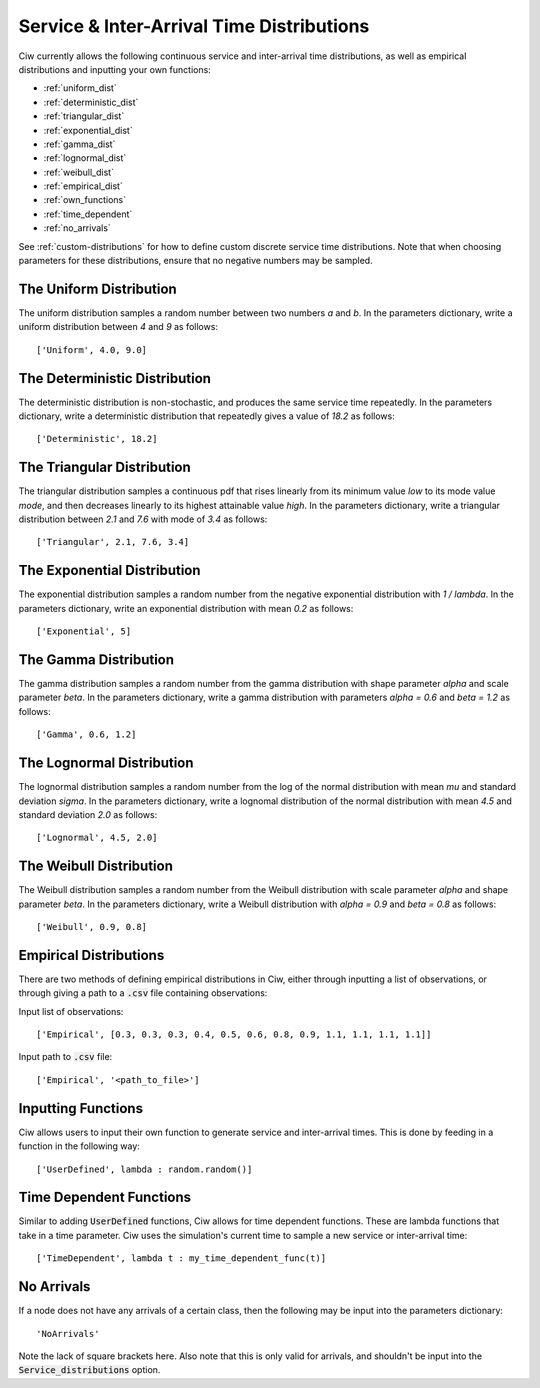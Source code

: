 .. _service-distributions:

==========================================
Service & Inter-Arrival Time Distributions
==========================================

Ciw currently allows the following continuous service and inter-arrival time distributions, as well as empirical distributions and inputting your own functions:

- :ref:`uniform_dist`
- :ref:`deterministic_dist`
- :ref:`triangular_dist`
- :ref:`exponential_dist`
- :ref:`gamma_dist`
- :ref:`lognormal_dist`
- :ref:`weibull_dist`
- :ref:`empirical_dist`
- :ref:`own_functions`
- :ref:`time_dependent`
- :ref:`no_arrivals`


See :ref:`custom-distributions` for how to define custom discrete service time distributions.
Note that when choosing parameters for these distributions, ensure that no negative numbers may be sampled.

.. _uniform_dist:

------------------------
The Uniform Distribution
------------------------

The uniform distribution samples a random number between two numbers `a` and `b`.
In the parameters dictionary, write a uniform distribution between `4` and `9` as follows::

    ['Uniform', 4.0, 9.0]




.. _deterministic_dist:

------------------------------
The Deterministic Distribution
------------------------------

The deterministic distribution is non-stochastic, and produces the same service time repeatedly.
In the parameters dictionary, write a deterministic distribution that repeatedly gives a value of `18.2` as follows::

    ['Deterministic', 18.2]




.. _triangular_dist:

---------------------------
The Triangular Distribution
---------------------------

The triangular distribution samples a continuous pdf that rises linearly from its minimum value `low` to its mode value `mode`, and then decreases linearly to its highest attainable value `high`.
In the parameters dictionary, write a triangular distribution between `2.1` and `7.6` with mode of `3.4` as follows::

    ['Triangular', 2.1, 7.6, 3.4]





.. _exponential_dist:

----------------------------
The Exponential Distribution
----------------------------

The exponential distribution samples a random number from the negative exponential distribution with `1 / lambda`.
In the parameters dictionary, write an exponential distribution with mean `0.2` as follows::

    ['Exponential', 5]







.. _gamma_dist:

----------------------
The Gamma Distribution
----------------------

The gamma distribution samples a random number from the gamma distribution with shape parameter `alpha` and scale parameter `beta`.
In the parameters dictionary, write a gamma distribution with parameters `alpha = 0.6` and `beta = 1.2` as follows::

    ['Gamma', 0.6, 1.2]







.. _lognormal_dist:

--------------------------
The Lognormal Distribution
--------------------------

The lognormal distribution samples a random number from the log of the normal distribution with mean `mu` and standard deviation `sigma`.
In the parameters dictionary, write a lognomal distribution of the normal distribution with mean `4.5` and standard deviation `2.0` as follows::

    ['Lognormal', 4.5, 2.0]






.. _weibull_dist:

------------------------
The Weibull Distribution
------------------------

The Weibull distribution samples a random number from the Weibull distribution with scale parameter `alpha` and shape parameter `beta`.
In the parameters dictionary, write a Weibull distribution with `alpha = 0.9` and `beta = 0.8` as follows::

    ['Weibull', 0.9, 0.8]





.. _empirical_dist:

-----------------------
Empirical Distributions
-----------------------

There are two methods of defining empirical distributions in Ciw, either through inputting a list of observations, or through giving a path to a :code:`.csv` file containing observations:

Input list of observations::

    ['Empirical', [0.3, 0.3, 0.3, 0.4, 0.5, 0.6, 0.8, 0.9, 1.1, 1.1, 1.1, 1.1]]

Input path to :code:`.csv` file::

    ['Empirical', '<path_to_file>']





.. _own_functions:

-------------------
Inputting Functions
-------------------

Ciw allows users to input their own function to generate service and inter-arrival times. This is done by feeding in a function in the following way::

	['UserDefined', lambda : random.random()]



.. _time_dependent:

------------------------
Time Dependent Functions
------------------------

Similar to adding :code:`UserDefined` functions, Ciw allows for time dependent functions. These are lambda functions that take in a time parameter. Ciw uses the simulation's current time to sample a new service or inter-arrival time::

    ['TimeDependent', lambda t : my_time_dependent_func(t)]



.. _no_arrivals:

-----------
No Arrivals
-----------

If a node does not have any arrivals of a certain class, then the following may be input into the parameters dictionary::

    'NoArrivals'

Note the lack of square brackets here. Also note that this is only valid for arrivals, and shouldn't be input into the :code:`Service_distributions` option.